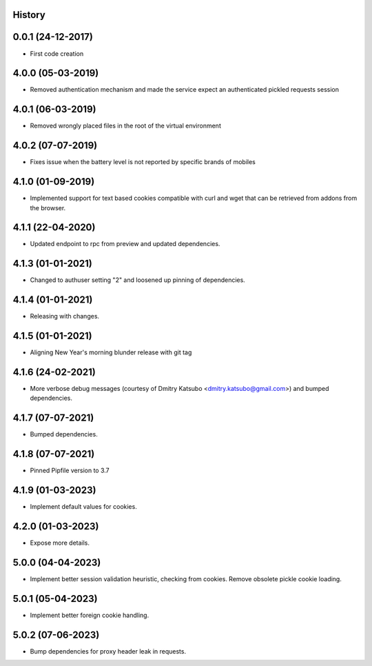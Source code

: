 .. :changelog:

History
-------

0.0.1 (24-12-2017)
---------------------

* First code creation


4.0.0 (05-03-2019)
------------------

* Removed authentication mechanism and made the service expect an authenticated pickled requests session


4.0.1 (06-03-2019)
------------------

* Removed wrongly placed files in the root of the virtual environment


4.0.2 (07-07-2019)
------------------

* Fixes issue when the battery level is not reported by specific brands of mobiles


4.1.0 (01-09-2019)
------------------

* Implemented support for text based cookies compatible with curl and wget that can be retrieved from addons from the browser.


4.1.1 (22-04-2020)
------------------

* Updated endpoint to rpc from preview and updated dependencies.



4.1.3 (01-01-2021)
------------------

* Changed to authuser setting "2" and loosened up pinning of dependencies.


4.1.4 (01-01-2021)
------------------

* Releasing with changes.


4.1.5 (01-01-2021)
------------------

* Aligning New Year's morning blunder release with git tag


4.1.6 (24-02-2021)
------------------

* More verbose debug messages (courtesy of Dmitry Katsubo <dmitry.katsubo@gmail.com>) and bumped dependencies.


4.1.7 (07-07-2021)
------------------

* Bumped dependencies.


4.1.8 (07-07-2021)
------------------

* Pinned Pipfile version to 3.7


4.1.9 (01-03-2023)
------------------

* Implement default values for cookies.


4.2.0 (01-03-2023)
------------------

* Expose more details.


5.0.0 (04-04-2023)
------------------

* Implement better session validation heuristic, checking from cookies. Remove obsolete pickle cookie loading.


5.0.1 (05-04-2023)
------------------

* Implement better foreign cookie handling.


5.0.2 (07-06-2023)
------------------

* Bump dependencies for proxy header leak in requests.
